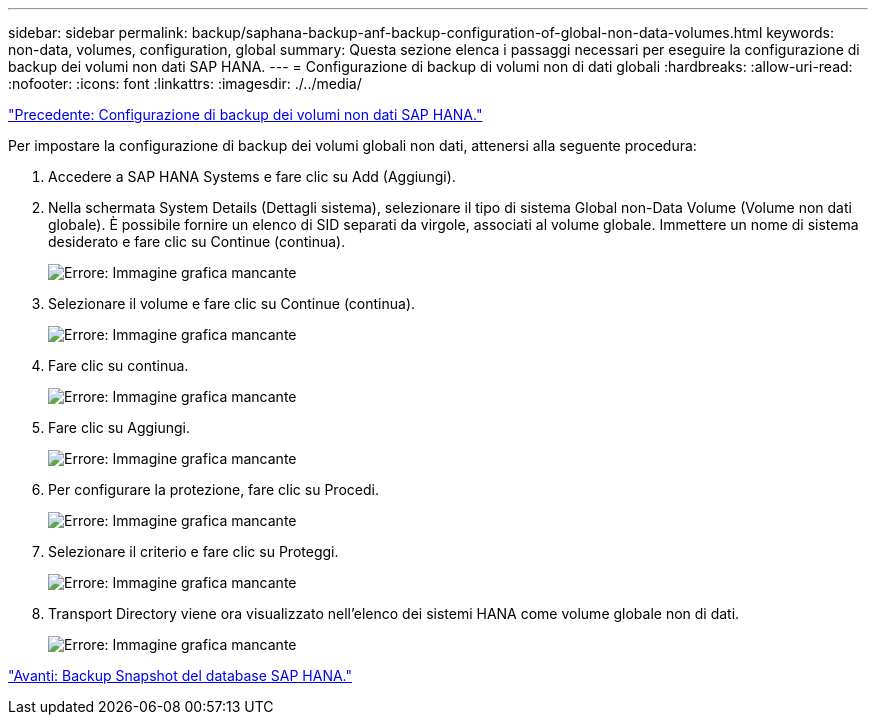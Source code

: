 ---
sidebar: sidebar 
permalink: backup/saphana-backup-anf-backup-configuration-of-global-non-data-volumes.html 
keywords: non-data, volumes, configuration, global 
summary: Questa sezione elenca i passaggi necessari per eseguire la configurazione di backup dei volumi non dati SAP HANA. 
---
= Configurazione di backup di volumi non di dati globali
:hardbreaks:
:allow-uri-read: 
:nofooter: 
:icons: font
:linkattrs: 
:imagesdir: ./../media/


link:saphana-backup-anf-backup-configuration-of-sap-hana-non-data-volumes.html["Precedente: Configurazione di backup dei volumi non dati SAP HANA."]

Per impostare la configurazione di backup dei volumi globali non dati, attenersi alla seguente procedura:

. Accedere a SAP HANA Systems e fare clic su Add (Aggiungi).
. Nella schermata System Details (Dettagli sistema), selezionare il tipo di sistema Global non-Data Volume (Volume non dati globale). È possibile fornire un elenco di SID separati da virgole, associati al volume globale. Immettere un nome di sistema desiderato e fare clic su Continue (continua).
+
image:saphana-backup-anf-image39.png["Errore: Immagine grafica mancante"]

. Selezionare il volume e fare clic su Continue (continua).
+
image:saphana-backup-anf-image40.png["Errore: Immagine grafica mancante"]

. Fare clic su continua.
+
image:saphana-backup-anf-image41.png["Errore: Immagine grafica mancante"]

. Fare clic su Aggiungi.
+
image:saphana-backup-anf-image42.png["Errore: Immagine grafica mancante"]

. Per configurare la protezione, fare clic su Procedi.
+
image:saphana-backup-anf-image43.png["Errore: Immagine grafica mancante"]

. Selezionare il criterio e fare clic su Proteggi.
+
image:saphana-backup-anf-image44.png["Errore: Immagine grafica mancante"]

. Transport Directory viene ora visualizzato nell'elenco dei sistemi HANA come volume globale non di dati.
+
image:saphana-backup-anf-image45.png["Errore: Immagine grafica mancante"]



link:saphana-backup-anf-sap-hana-database-snapshot-backups.html["Avanti: Backup Snapshot del database SAP HANA."]
